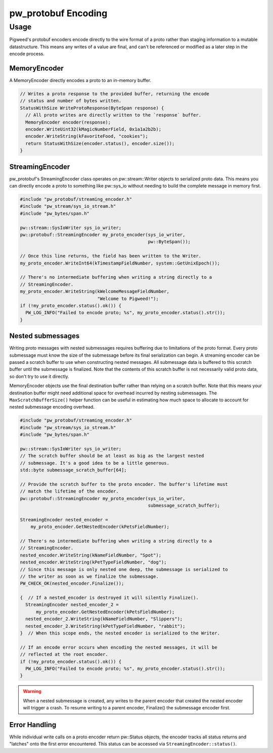 .. _module-pw_protobuf-encoding:

--------------------
pw_protobuf Encoding
--------------------

Usage
=====
Pigweed's protobuf encoders encode directly to the wire format of a proto rather
than staging information to a mutable datastructure. This means any writes of a
value are final, and can't be referenced or modified as a later step in the
encode process.

MemoryEncoder
-------------
A MemoryEncoder directly encodes a proto to an in-memory buffer.

.. Code:: cpp

  // Writes a proto response to the provided buffer, returning the encode
  // status and number of bytes written.
  StatusWithSize WriteProtoResponse(ByteSpan response) {
    // All proto writes are directly written to the `response` buffer.
    MemoryEncoder encoder(response);
    encoder.WriteUint32(kMagicNumberField, 0x1a1a2b2b);
    encoder.WriteString(kFavoriteFood, "cookies");
    return StatusWithSize(encoder.status(), encoder.size());
  }

StreamingEncoder
----------------
pw_protobuf's StreamingEncoder class operates on pw::stream::Writer objects to
serialized proto data. This means you can directly encode a proto to something
like pw::sys_io without needing to build the complete message in memory first.

.. Code:: cpp

  #include "pw_protobuf/streaming_encoder.h"
  #include "pw_stream/sys_io_stream.h"
  #include "pw_bytes/span.h"

  pw::stream::SysIoWriter sys_io_writer;
  pw::protobuf::StreamingEncoder my_proto_encoder(sys_io_writer,
                                                  pw::ByteSpan());

  // Once this line returns, the field has been written to the Writer.
  my_proto_encoder.WriteInt64(kTimestampFieldNumber, system::GetUnixEpoch());

  // There's no intermediate buffering when writing a string directly to a
  // StreamingEncoder.
  my_proto_encoder.WriteString(kWelcomeMessageFieldNumber,
                               "Welcome to Pigweed!");
  if (!my_proto_encoder.status().ok()) {
    PW_LOG_INFO("Failed to encode proto; %s", my_proto_encoder.status().str());
  }

Nested submessages
------------------
Writing proto messages with nested submessages requires buffering due to
limitations of the proto format. Every proto submessage must know the size of
the submessage before its final serialization can begin. A streaming encoder can
be passed a scratch buffer to use when constructing nested messages. All
submessage data is buffered to this scratch buffer until the submessage is
finalized. Note that the contents of this scratch buffer is not necessarily
valid proto data, so don't try to use it directly.

MemoryEncoder objects use the final destination buffer rather than relying on a
scratch buffer. Note that this means your destination buffer might need
additional space for overhead incurred by nesting submessages. The
``MaxScratchBufferSize()`` helper function can be useful in estimating how much
space to allocate to account for nested submessage encoding overhead.

.. Code:: cpp

  #include "pw_protobuf/streaming_encoder.h"
  #include "pw_stream/sys_io_stream.h"
  #include "pw_bytes/span.h"

  pw::stream::SysIoWriter sys_io_writer;
  // The scratch buffer should be at least as big as the largest nested
  // submessage. It's a good idea to be a little generous.
  std::byte submessage_scratch_buffer[64];

  // Provide the scratch buffer to the proto encoder. The buffer's lifetime must
  // match the lifetime of the encoder.
  pw::protobuf::StreamingEncoder my_proto_encoder(sys_io_writer,
                                                  submessage_scratch_buffer);

  StreamingEncoder nested_encoder =
      my_proto_encoder.GetNestedEncoder(kPetsFieldNumber);

  // There's no intermediate buffering when writing a string directly to a
  // StreamingEncoder.
  nested_encoder.WriteString(kNameFieldNumber, "Spot");
  nested_encoder.WriteString(kPetTypeFieldNumber, "dog");
  // Since this message is only nested one deep, the submessage is serialized to
  // the writer as soon as we finalize the submessage.
  PW_CHECK_OK(nested_encoder.Finalize());

  {  // If a nested_encoder is destroyed it will silently Finalize().
    StreamingEncoder nested_encoder_2 =
        my_proto_encoder.GetNestedEncoder(kPetsFieldNumber);
    nested_encoder_2.WriteString(kNameFieldNumber, "Slippers");
    nested_encoder_2.WriteString(kPetTypeFieldNumber, "rabbit");
  }  // When this scope ends, the nested encoder is serialized to the Writer.

  // If an encode error occurs when encoding the nested messages, it will be
  // reflected at the root encoder.
  if (!my_proto_encoder.status().ok()) {
    PW_LOG_INFO("Failed to encode proto; %s", my_proto_encoder.status().str());
  }

.. warning::
  When a nested submessage is created, any writes to the parent encoder that
  created the nested encoder will trigger a crash. To resume writing to
  a parent encoder, Finalize() the submessage encoder first.

Error Handling
--------------
While individual write calls on a proto encoder return pw::Status objects, the
encoder tracks all status returns and "latches" onto the first error
encountered. This status can be accessed via ``StreamingEncoder::status()``.
